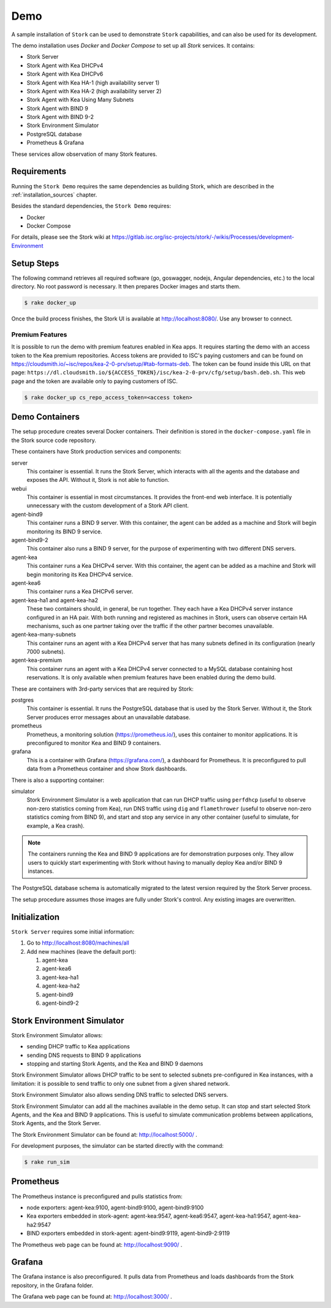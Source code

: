 .. _demo:

Demo
====

A sample installation of ``Stork`` can be used to demonstrate ``Stork``
capabilities, and can also be used for its development.

The demo installation uses `Docker` and `Docker Compose` to set up all
`Stork` services. It contains:

- Stork Server
- Stork Agent with Kea DHCPv4
- Stork Agent with Kea DHCPv6
- Stork Agent with Kea HA-1 (high availability server 1)
- Stork Agent with Kea HA-2 (high availability server 2)
- Stork Agent with Kea Using Many Subnets
- Stork Agent with BIND 9
- Stork Agent with BIND 9-2
- Stork Environment Simulator
- PostgreSQL database
- Prometheus & Grafana

These services allow observation of many Stork features.

Requirements
------------

Running the ``Stork Demo`` requires the same dependencies as building
Stork, which are described in the :ref:`installation_sources` chapter.

Besides the standard dependencies, the ``Stork Demo`` requires:

- Docker
- Docker Compose

For details, please see the Stork wiki at
https://gitlab.isc.org/isc-projects/stork/-/wikis/Processes/development-Environment

Setup Steps
-----------

The following command retrieves all required software (go, goswagger,
nodejs, Angular dependencies, etc.) to the local directory. No root
password is necessary. It then prepares Docker images and starts them.

.. code-block:: console

    $ rake docker_up

Once the build process finishes, the Stork UI is available at
http://localhost:8080/. Use any browser to connect.

Premium Features
~~~~~~~~~~~~~~~~

It is possible to run the demo with premium features enabled in Kea
apps. It requires starting the demo with an access token to the Kea premium
repositories. Access tokens are provided to ISC's paying customers and can be found on
https://cloudsmith.io/~isc/repos/kea-2-0-prv/setup/#tab-formats-deb. The
token can be found inside this URL on that page:
``https://dl.cloudsmith.io/${ACCESS_TOKEN}/isc/kea-2-0-prv/cfg/setup/bash.deb.sh``.
This web page and the token are available only to paying customers of ISC.

.. code-block:: console

   $ rake docker_up cs_repo_access_token=<access token>

Demo Containers
---------------

The setup procedure creates several Docker containers. Their definition
is stored in the ``docker-compose.yaml`` file in the Stork source code repository.

These containers have Stork production services and components:

server
   This container is essential. It runs the Stork Server,
   which interacts with all the agents and the database and exposes the
   API. Without it, Stork is not able to function.
webui
   This container is essential in most circumstances. It
   provides the front-end web interface. It is potentially unnecessary with
   the custom development of a Stork API client.
agent-bind9
   This container runs a BIND 9 server. With this container, the agent
   can be added as a machine and Stork will begin monitoring its BIND
   9 service.
agent-bind9-2
   This container also runs a BIND 9 server, for the purpose of
   experimenting with two different DNS servers.
agent-kea
   This container runs a Kea DHCPv4 server. With this container, the
   agent can be added as a machine and Stork will begin monitoring its
   Kea DHCPv4 service.
agent-kea6
   This container runs a Kea DHCPv6 server.
agent-kea-ha1 and agent-kea-ha2
   These two containers should, in general, be run together. They each
   have a Kea DHCPv4 server instance configured in an HA pair. With
   both running and registered as machines in Stork, users can observe
   certain HA mechanisms, such as one partner taking over the traffic if the
   other partner becomes unavailable.
agent-kea-many-subnets
   This container runs an agent with a Kea DHCPv4 server that has many subnets defined in
   its configuration (nearly 7000 subnets).
agent-kea-premium
   This container runs an agent with a Kea DHCPv4 server connected to a MySQL
   database containing host reservations. It is only available when
   premium features have been enabled during the demo build.

These are containers with 3rd-party services that are required by Stork:

postgres
   This container is essential. It runs the PostgreSQL database that
   is used by the Stork Server. Without it, the Stork Server
   produces error messages about an unavailable database.
prometheus
   Prometheus, a monitoring solution (https://prometheus.io/), uses this
   container to monitor applications.  It is preconfigured
   to monitor Kea and BIND 9 containers.
grafana
   This is a container with Grafana (https://grafana.com/), a
   dashboard for Prometheus. It is preconfigured to pull data from a
   Prometheus container and show Stork dashboards.

There is also a supporting container:

simulator
   Stork Environment Simulator is a web application that can run DHCP
   traffic using ``perfdhcp`` (useful to observe non-zero statistics
   coming from Kea), run DNS traffic using ``dig`` and ``flamethrower``
   (useful to observe non-zero statistics coming from BIND 9), and
   start and stop any service in any other container (useful to
   simulate, for example, a Kea crash).

.. note::

   The containers running the Kea and BIND 9 applications are for demonstration
   purposes only. They allow users to quickly start experimenting with
   Stork without having to manually deploy Kea and/or BIND 9
   instances.

The PostgreSQL database schema is automatically migrated to the latest
version required by the Stork Server process.

The setup procedure assumes those images are fully under Stork's
control. Any existing images are overwritten.

Initialization
--------------

``Stork Server`` requires some initial information:

#. Go to http://localhost:8080/machines/all
#. Add new machines (leave the default port):

   #. agent-kea
   #. agent-kea6
   #. agent-kea-ha1
   #. agent-kea-ha2
   #. agent-bind9
   #. agent-bind9-2

Stork Environment Simulator
---------------------------

Stork Environment Simulator allows:

- sending DHCP traffic to Kea applications
- sending DNS requests to BIND 9 applications
- stopping and starting Stork Agents, and the Kea and BIND 9 daemons

Stork Environment Simulator allows DHCP traffic to be sent to selected
subnets pre-configured in Kea instances, with a limitation: it is
possible to send traffic to only one subnet from a given shared
network.

Stork Environment Simulator also allows sending DNS traffic to
selected DNS servers.

Stork Environment Simulator can add all the machines available in the
demo setup. It can stop and start selected Stork Agents, and the Kea and
BIND 9 applications. This is useful to simulate communication problems
between applications, Stork Agents, and the Stork Server.

The Stork Environment Simulator can be found at: http://localhost:5000/ .

For development purposes, the simulator can be started directly with the command:

.. code-block:: console

   $ rake run_sim


Prometheus
----------

The Prometheus instance is preconfigured and pulls statistics from:

- node exporters: agent-kea:9100, agent-bind9:9100, agent-bind9:9100
- Kea exporters embedded in stork-agent: agent-kea:9547,
  agent-kea6:9547, agent-kea-ha1:9547, agent-kea-ha2:9547
- BIND exporters embedded in stork-agent: agent-bind9:9119,
  agent-bind9-2:9119

The Prometheus web page can be found at: http://localhost:9090/ .

Grafana
-------

The Grafana instance is also preconfigured. It pulls data from
Prometheus and loads dashboards from the Stork repository, in the
Grafana folder.

The Grafana web page can be found at: http://localhost:3000/ .
